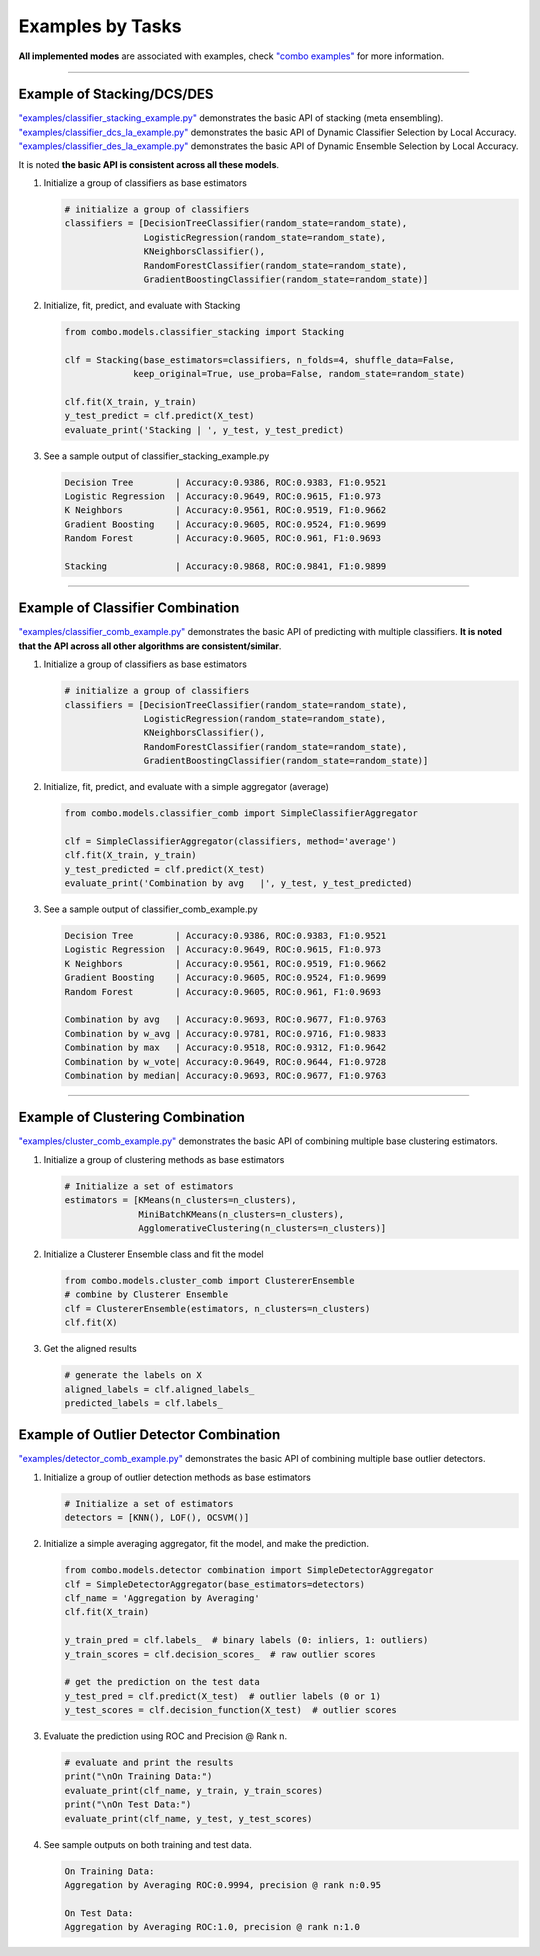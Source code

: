 Examples by Tasks
=================


**All implemented modes** are associated with examples, check
`"combo examples" <https://github.com/yzhao062/combo/blob/master/examples>`_
for more information.


----


Example of Stacking/DCS/DES
^^^^^^^^^^^^^^^^^^^^^^^^^^^


`"examples/classifier_stacking_example.py" <https://github.com/yzhao062/combo/blob/master/examples/classifier_stacking_example.py>`_
demonstrates the basic API of stacking (meta ensembling). `"examples/classifier_dcs_la_example.py" <https://github.com/yzhao062/combo/blob/master/examples/classifier_dcs_la_example.py>`_
demonstrates the basic API of Dynamic Classifier Selection by Local Accuracy. `"examples/classifier_des_la_example.py" <https://github.com/yzhao062/combo/blob/master/examples/classifier_des_la_example.py>`_
demonstrates the basic API of Dynamic Ensemble Selection by Local Accuracy.

It is noted **the basic API is consistent across all these models**.


#. Initialize a group of classifiers as base estimators

   .. code-block:: python


      # initialize a group of classifiers
      classifiers = [DecisionTreeClassifier(random_state=random_state),
                     LogisticRegression(random_state=random_state),
                     KNeighborsClassifier(),
                     RandomForestClassifier(random_state=random_state),
                     GradientBoostingClassifier(random_state=random_state)]


#. Initialize, fit, predict, and evaluate with Stacking

   .. code-block:: python


      from combo.models.classifier_stacking import Stacking

      clf = Stacking(base_estimators=classifiers, n_folds=4, shuffle_data=False,
                   keep_original=True, use_proba=False, random_state=random_state)

      clf.fit(X_train, y_train)
      y_test_predict = clf.predict(X_test)
      evaluate_print('Stacking | ', y_test, y_test_predict)


#. See a sample output of classifier_stacking_example.py

   .. code-block:: bash


      Decision Tree        | Accuracy:0.9386, ROC:0.9383, F1:0.9521
      Logistic Regression  | Accuracy:0.9649, ROC:0.9615, F1:0.973
      K Neighbors          | Accuracy:0.9561, ROC:0.9519, F1:0.9662
      Gradient Boosting    | Accuracy:0.9605, ROC:0.9524, F1:0.9699
      Random Forest        | Accuracy:0.9605, ROC:0.961, F1:0.9693

      Stacking             | Accuracy:0.9868, ROC:0.9841, F1:0.9899


----


Example of Classifier Combination
^^^^^^^^^^^^^^^^^^^^^^^^^^^^^^^^^


`"examples/classifier_comb_example.py" <https://github.com/yzhao062/combo/blob/master/examples/classifier_comb_example.py>`_
demonstrates the basic API of predicting with multiple classifiers. **It is noted that the API across all other algorithms are consistent/similar**.

#. Initialize a group of classifiers as base estimators

   .. code-block:: python


      # initialize a group of classifiers
      classifiers = [DecisionTreeClassifier(random_state=random_state),
                     LogisticRegression(random_state=random_state),
                     KNeighborsClassifier(),
                     RandomForestClassifier(random_state=random_state),
                     GradientBoostingClassifier(random_state=random_state)]


#. Initialize, fit, predict, and evaluate with a simple aggregator (average)

   .. code-block:: python


      from combo.models.classifier_comb import SimpleClassifierAggregator

      clf = SimpleClassifierAggregator(classifiers, method='average')
      clf.fit(X_train, y_train)
      y_test_predicted = clf.predict(X_test)
      evaluate_print('Combination by avg   |', y_test, y_test_predicted)



#. See a sample output of classifier_comb_example.py

   .. code-block:: bash


      Decision Tree        | Accuracy:0.9386, ROC:0.9383, F1:0.9521
      Logistic Regression  | Accuracy:0.9649, ROC:0.9615, F1:0.973
      K Neighbors          | Accuracy:0.9561, ROC:0.9519, F1:0.9662
      Gradient Boosting    | Accuracy:0.9605, ROC:0.9524, F1:0.9699
      Random Forest        | Accuracy:0.9605, ROC:0.961, F1:0.9693

      Combination by avg   | Accuracy:0.9693, ROC:0.9677, F1:0.9763
      Combination by w_avg | Accuracy:0.9781, ROC:0.9716, F1:0.9833
      Combination by max   | Accuracy:0.9518, ROC:0.9312, F1:0.9642
      Combination by w_vote| Accuracy:0.9649, ROC:0.9644, F1:0.9728
      Combination by median| Accuracy:0.9693, ROC:0.9677, F1:0.9763


----


Example of Clustering Combination
^^^^^^^^^^^^^^^^^^^^^^^^^^^^^^^^^


`"examples/cluster_comb_example.py" <https://github.com/yzhao062/combo/blob/master/examples/cluster_comb_example.py>`_
demonstrates the basic API of combining multiple base clustering estimators.

#. Initialize a group of clustering methods as base estimators

   .. code-block:: python


      # Initialize a set of estimators
      estimators = [KMeans(n_clusters=n_clusters),
                    MiniBatchKMeans(n_clusters=n_clusters),
                    AgglomerativeClustering(n_clusters=n_clusters)]


#. Initialize a Clusterer Ensemble class and fit the model

   .. code-block:: python


      from combo.models.cluster_comb import ClustererEnsemble
      # combine by Clusterer Ensemble
      clf = ClustererEnsemble(estimators, n_clusters=n_clusters)
      clf.fit(X)


#. Get the aligned results

   .. code-block:: python


      # generate the labels on X
      aligned_labels = clf.aligned_labels_
      predicted_labels = clf.labels_



Example of Outlier Detector Combination
^^^^^^^^^^^^^^^^^^^^^^^^^^^^^^^^^^^^^^^


`"examples/detector_comb_example.py" <https://github.com/yzhao062/combo/blob/master/examples/detector_comb_example.py>`_
demonstrates the basic API of combining multiple base outlier detectors.

#. Initialize a group of outlier detection methods as base estimators

   .. code-block:: python


      # Initialize a set of estimators
      detectors = [KNN(), LOF(), OCSVM()]


#. Initialize a simple averaging aggregator, fit the model, and make
   the prediction.

   .. code-block:: python


      from combo.models.detector combination import SimpleDetectorAggregator
      clf = SimpleDetectorAggregator(base_estimators=detectors)
      clf_name = 'Aggregation by Averaging'
      clf.fit(X_train)

      y_train_pred = clf.labels_  # binary labels (0: inliers, 1: outliers)
      y_train_scores = clf.decision_scores_  # raw outlier scores

      # get the prediction on the test data
      y_test_pred = clf.predict(X_test)  # outlier labels (0 or 1)
      y_test_scores = clf.decision_function(X_test)  # outlier scores


#. Evaluate the prediction using ROC and Precision @ Rank n.

   .. code-block:: python

      # evaluate and print the results
      print("\nOn Training Data:")
      evaluate_print(clf_name, y_train, y_train_scores)
      print("\nOn Test Data:")
      evaluate_print(clf_name, y_test, y_test_scores)

#. See sample outputs on both training and test data.

   .. code-block:: bash

      On Training Data:
      Aggregation by Averaging ROC:0.9994, precision @ rank n:0.95

      On Test Data:
      Aggregation by Averaging ROC:1.0, precision @ rank n:1.0


